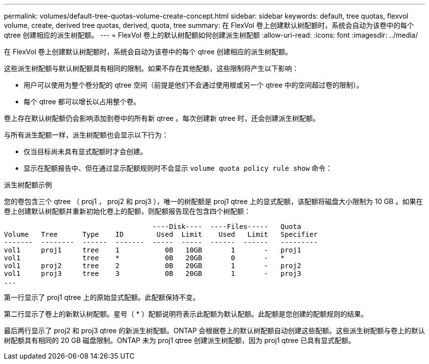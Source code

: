 ---
permalink: volumes/default-tree-quotas-volume-create-concept.html 
sidebar: sidebar 
keywords: default, tree quotas, flexvol volume, create, derived tree quotas, derived, quota, tree 
summary: 在 FlexVol 卷上创建默认树配额时，系统会自动为该卷中的每个 qtree 创建相应的派生树配额。 
---
= FlexVol 卷上的默认树配额如何创建派生树配额
:allow-uri-read: 
:icons: font
:imagesdir: ../media/


[role="lead"]
在 FlexVol 卷上创建默认树配额时，系统会自动为该卷中的每个 qtree 创建相应的派生树配额。

这些派生树配额与默认树配额具有相同的限制。如果不存在其他配额，这些限制将产生以下影响：

* 用户可以使用为整个卷分配的 qtree 空间（前提是他们不会通过使用根或另一个 qtree 中的空间超过卷的限制）。
* 每个 qtree 都可以增长以占用整个卷。


卷上存在默认树配额仍会影响添加到卷中的所有新 qtree 。每次创建新 qtree 时，还会创建派生树配额。

与所有派生配额一样，派生树配额也会显示以下行为：

* 仅当目标尚未具有显式配额时才会创建。
* 显示在配额报告中、但在通过显示配额规则时不会显示 `volume quota policy rule show` 命令：


.派生树配额示例
您的卷包含三个 qtree （ proj1 ， proj2 和 proj3 ），唯一的树配额是 proj1 qtree 上的显式配额，该配额将磁盘大小限制为 10 GB 。如果在卷上创建默认树配额并重新初始化卷上的配额，则配额报告现在包含四个树配额：

[listing]
----
                                    ----Disk----  ----Files-----   Quota
Volume   Tree      Type    ID        Used  Limit    Used   Limit   Specifier
-------  --------  ------  -------  -----  -----  ------  ------   ---------
vol1     proj1     tree    1           0B   10GB       1       -   proj1
vol1               tree    *           0B   20GB       0       -   *
vol1     proj2     tree    2           0B   20GB       1       -   proj2
vol1     proj3     tree    3           0B   20GB       1       -   proj3
...
----
第一行显示了 proj1 qtree 上的原始显式配额。此配额保持不变。

第二行显示了卷上的新默认树配额。星号（ * ）配额说明符表示此配额为默认配额。此配额是您创建的配额规则的结果。

最后两行显示了 proj2 和 proj3 qtree 的新派生树配额。ONTAP 会根据卷上的默认树配额自动创建这些配额。这些派生树配额与卷上的默认树配额具有相同的 20 GB 磁盘限制。ONTAP 未为 proj1 qtree 创建派生树配额，因为 proj1 qtree 已具有显式配额。
